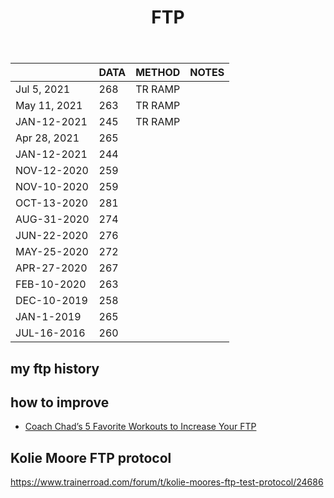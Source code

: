 :PROPERTIES:
:ID:       a68b9d38-d637-4fb5-9b62-0657e0a2861b
:LAST_MODIFIED: [2021-08-07 Sat 14:00]
:END:
#+TITLE: FTP
#+filetags: casdu


    |              | DATA | METHOD  | NOTES |
    |--------------+------+---------+-------|
    | Jul 5, 2021  |  268 | TR RAMP |       |
    | May 11, 2021 |  263 | TR RAMP |       |
    | JAN-12-2021  |  245 | TR RAMP |       |
    | Apr 28, 2021 |  265 |         |       |
    | JAN-12-2021  |  244 |         |       |
    | NOV-12-2020  |  259 |         |       |
    | NOV-10-2020  |  259 |         |       |
    | OCT-13-2020  |  281 |         |       |
    | AUG-31-2020  |  274 |         |       |
    | JUN-22-2020  |  276 |         |       |
    | MAY-25-2020  |  272 |         |       |
    | APR-27-2020  |  267 |         |       |
    | FEB-10-2020  |  263 |         |       |
    | DEC-10-2019  |  258 |         |       |
    | JAN-1-2019   |  265 |         |       |
    | JUL-16-2016  |  260 |         |       |


** my ftp history
   :PROPERTIES:
   :ID:       4a797af2-ca93-46b2-858d-c42184066a07
   :END:

** how to improve
   - [[https://www.trainerroad.com/blog/coach-chads-5-favorite-workouts-to-increase-your-ftp/?utm_source=newsletter&utm_medium=email&utm_campaign=weekly-newsletter-48&utm_content=latest-2][Coach Chad’s 5 Favorite Workouts to Increase Your FTP]]
** Kolie Moore FTP protocol
https://www.trainerroad.com/forum/t/kolie-moores-ftp-test-protocol/24686
